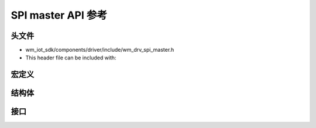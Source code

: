 .. _label_api_spi_master:

SPI master API 参考
========================

头文件
-----------

- wm_iot_sdk/components/driver/include/wm_drv_spi_master.h
- This header file can be included with:

.. code-block:: c
   :emphasize-lines: 1

   #include "wm_drv_spi_master.h"

宏定义
------------------

.. doxygengroup:: WM_SPIM_MACROs
    :project: wm-iot-sdk-apis
    :content-only:

结构体
------------------

.. doxygengroup:: WM_SPIM_Structs
    :project: wm-iot-sdk-apis
    :content-only:
    :members:

接口
------------------

.. doxygengroup:: WM_DRV_SPIM_APIs
    :project: wm-iot-sdk-apis
    :content-only:
